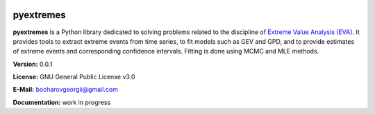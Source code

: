 |Build Status| |Coverage Status|

pyextremes
==========
**pyextremes** is a Python library dedicated to solving problems related to the discipline of `Extreme Value Analysis (EVA) <https://en.wikipedia.org/wiki/Extreme_value_theory>`_. It provides tools to extract extreme events from time series, to fit models such as GEV and GPD, and to provide estimates of extreme events and corresponding confidence intervals. Fitting is done using MCMC and MLE methods.

**Version:** 0.0.1

**License:** GNU General Public License v3.0

**E-Mail:** bocharovgeorgii@gmail.com

**Documentation:** work in progress

.. |Build Status| image:: https://travis-ci.org/georgebv/pyextremes.svg?branch=master
   :target: https://travis-ci.org/georgebv/pyextremes

.. |Coverage Status| image:: https://codecov.io/gh/georgebv/pyextremes/branch/master/graph/badge.svg
  :target: https://codecov.io/gh/georgebv/pyextremes

